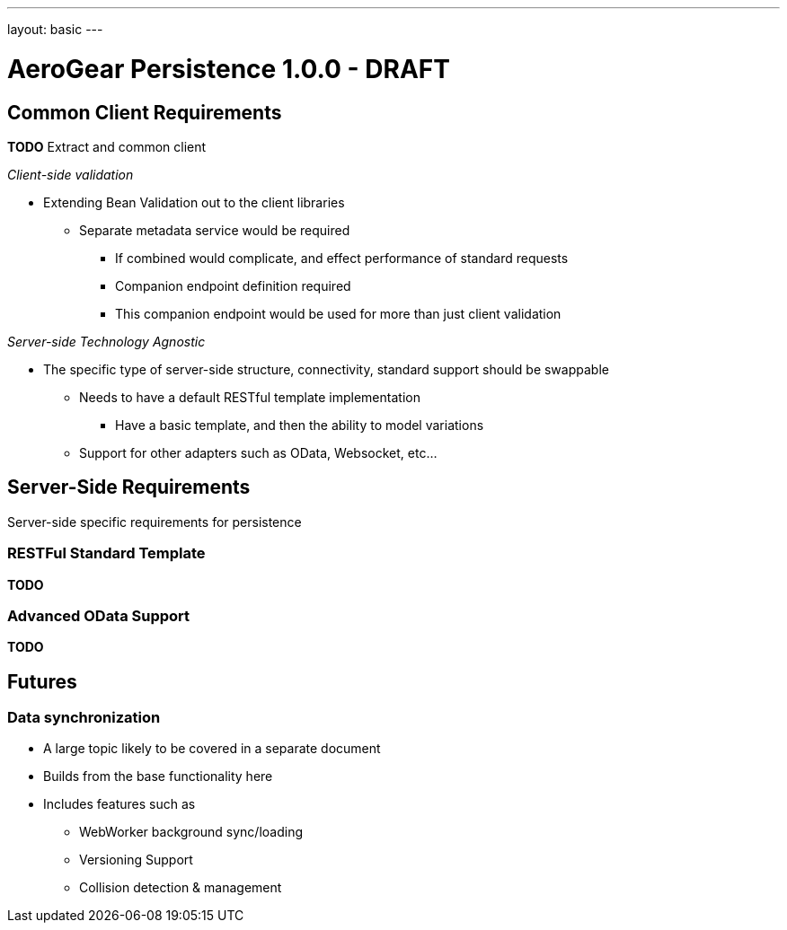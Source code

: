 ---
layout: basic
---

AeroGear Persistence 1.0.0 - DRAFT
==================================


Common Client Requirements
--------------------------

*TODO* Extract and common client 

__Client-side validation__

* Extending Bean Validation out to the client libraries
** Separate metadata service would be required
*** If combined would complicate, and effect performance of standard requests
*** Companion endpoint definition required
*** This companion endpoint would be used for more than just client validation

__Server-side Technology Agnostic__

* The specific type of server-side structure, connectivity, standard support should be swappable
** Needs to have a default RESTful template implementation
*** Have a basic template, and then the ability to model variations
** Support for other adapters such as OData, Websocket, etc...

Server-Side Requirements
------------------------

Server-side specific requirements for persistence

RESTFul Standard Template
~~~~~~~~~~~~~~~~~~~~~~~~~

*TODO*

Advanced OData Support
~~~~~~~~~~~~~~~~~~~~~~

*TODO*

Futures
-------

Data synchronization
~~~~~~~~~~~~~~~~~~~~

* A large topic likely to be covered in a separate document
* Builds from the base functionality here
* Includes features such as
** WebWorker background sync/loading
** Versioning Support
** Collision detection & management
